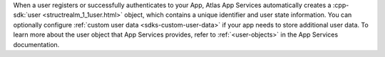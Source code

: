 When a user registers or successfully authenticates to your App, Atlas App
Services automatically creates a :cpp-sdk:`user
<structrealm_1_1user.html>` object, which contains a unique
identifier and user state information. You can optionally configure
:ref:`custom user data <sdks-custom-user-data>` if your app needs to store
additional user data. To learn more about the user object that App Services
provides, refer to :ref:`<user-objects>` in the App Services documentation.
